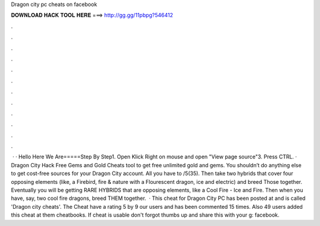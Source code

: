 Dragon city pc cheats on facebook

𝐃𝐎𝐖𝐍𝐋𝐎𝐀𝐃 𝐇𝐀𝐂𝐊 𝐓𝐎𝐎𝐋 𝐇𝐄𝐑𝐄 ===> http://gg.gg/11pbpg?546412

.

.

.

.

.

.

.

.

.

.

.

.

 · · Hello Here We Are=====Step By Step1. Open  Klick Right on mouse and open "View page source"3. Press CTRL. · Dragon City Hack Free Gems and Gold Cheats tool to get free unlimited gold and gems. You shouldn’t do anything else to get cost-free sources for your Dragon City account. All you have to /5(35). Then take two hybrids that cover four opposing elements (like, a Firebird, fire & nature with a Flourescent dragon, ice and electric) and breed Those together. Eventually you will be getting RARE HYBRIDS that are opposing elements, like a Cool Fire - Ice and Fire. Then when you have, say, two cool fire dragons, breed THEM together.  · This cheat for Dragon City PC has been posted at and is called 'Dragon city cheats'. The Cheat have a rating 5 by 9 our users and has been commented 15 times. Also 49 users added this cheat at them cheatbooks. If cheat is usable don't forgot thumbs up and share this with your g: facebook.